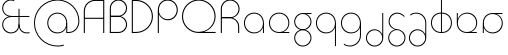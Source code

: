 SplineFontDB: 3.2
FontName: Quasar-Thin
FullName: Quasar Thin
FamilyName: Quasar
Weight: Thin
Copyright: Copyright 2024 Brad Neil
UComments: "2023-12-15: Created with FontForge (http://fontforge.org)"
Version: 000.001
ItalicAngle: 0
UnderlinePosition: -100
UnderlineWidth: 50
Ascent: 800
Descent: 200
InvalidEm: 0
LayerCount: 2
Layer: 0 0 "Back" 1
Layer: 1 0 "Fore" 0
XUID: [1021 441 2049316168 16478]
StyleMap: 0x0000
FSType: 0
OS2Version: 0
OS2_WeightWidthSlopeOnly: 0
OS2_UseTypoMetrics: 1
CreationTime: 1702635369
ModificationTime: 1728712683
PfmFamily: 17
TTFWeight: 100
TTFWidth: 5
LineGap: 0
VLineGap: 0
OS2TypoAscent: 917
OS2TypoAOffset: 0
OS2TypoDescent: -417
OS2TypoDOffset: 0
OS2TypoLinegap: 0
OS2WinAscent: 840
OS2WinAOffset: 0
OS2WinDescent: 338
OS2WinDOffset: 0
HheadAscent: 917
HheadAOffset: 0
HheadDescent: -417
HheadDOffset: 0
OS2CapHeight: 828
OS2XHeight: 500
OS2Vendor: 'PfEd'
MarkAttachClasses: 1
DEI: 91125
LangName: 1033 "" "" "" "" "" "" "" "" "" "Brad Neil" "A font for the Quikscript alphabet, in a geometric style. The matching Latin glyphs were modelled after the classic 'Bauhaus' designs that were popular in the late 20th century." "" "https://friedorange.xyz/" "This Font Software is licensed under the SIL Open Font License, Version 1.1. This license is available with a FAQ at: https://scripts.sil.org/OFL" "https://scripts.sil.org/OFL"
Encoding: UnicodeFull
Compacted: 1
UnicodeInterp: none
NameList: AGL For New Fonts
DisplaySize: -48
AntiAlias: 1
FitToEm: 1
WinInfo: 0 16 8
BeginPrivate: 0
EndPrivate
Grid
-1000 828 m 0
 2000 828 l 1024
-1000 500.25 m 0
 2000 500.25 l 1024
EndSplineSet
BeginChars: 1114117 21

StartChar: g
Encoding: 103 103 0
Width: 557
Flags: HMW
LayerCount: 2
Back
SplineSet
310 475 m 2
 203 475 119 389 119 284 c 3
 119 179 205 93 310 93 c 0
 415 93 501 179 501 284 c 0
 501 333 482 377 452 411 c 1
 485 411 l 1
 511 375 526 331 526 284 c 0
 526 165 429 68 310 68 c 0
 191 68 94 165 94 284 c 0
 94 403 191 500 310 500 c 2
 526 500 l 1
 526 475 l 1
 310 475 l 2
119 -122 m 0
 119 -227 205 -313 310 -313 c 0
 415 -313 501 -227 501 -122 c 0
 501 -17 415 69 310 69 c 0
 205 69 119 -17 119 -122 c 0
94 -122 m 0
 94 -3 191 94 310 94 c 0
 429 94 526 -3 526 -122 c 0
 526 -241 429 -338 310 -338 c 0
 191 -338 94 -241 94 -122 c 0
-1095 -135 m 0
 -1095 -243 -1008 -330 -900 -330 c 0
 -792 -330 -705 -243 -705 -135 c 0
 -705 -27 -792 60 -900 60 c 0
 -1008 60 -1095 -27 -1095 -135 c 0
-1120 -135 m 0
 -1120 -14 -1021 85 -900 85 c 0
 -779 85 -680 -14 -680 -135 c 0
 -680 -256 -779 -355 -900 -355 c 0
 -1021 -355 -1120 -256 -1120 -135 c 0
-709.671875 390 m 1
 -690.817382812 357.591796875 -680 319.998046875 -680 280 c 0
 -680 159 -779 60 -900 60 c 0
 -1021 60 -1120 159 -1120 280 c 0
 -1120 401 -1021 500 -900 500 c 2
 -680 500 l 1
 -680 475 l 1
 -900 475 l 2
 -1008 475 -1095 388 -1095 280 c 0
 -1095 172 -1008 85 -900 85 c 0
 -792 85 -705 172 -705 280 c 0
 -705 320.865234375 -717.456054688 358.723632812 -738.791992188 390 c 1
 -709.671875 390 l 1
696 -170 m 0
 696 -65 772 15 881 15 c 0
 990 15 1066 -65 1066 -170 c 0
 1066 -275 990 -355 881 -355 c 0
 772 -355 696 -275 696 -170 c 0
721 -170 m 0
 721 -259 787 -330 881 -330 c 0
 975 -330 1041 -259 1041 -170 c 0
 1041 -81 975 -10 881 -10 c 0
 787 -10 721 -81 721 -170 c 0
1091.984375 400 m 1
 1120.109375 357.786132812 1136 306.141601562 1136 250 c 0
 1136 105 1030 -10 881 -10 c 0
 732 -10 626 105 626 250 c 0
 626 395 732 500 881 500 c 2
 1136 500 l 1
 1136 475 l 1
 881 475 l 2
 747 475 651 379 651 250 c 0
 651 121 747 15 881 15 c 0
 1015 15 1111 121 1111 250 c 0
 1111 306.829101562 1092.36914062 359.194335938 1060.06640625 400 c 1
 1091.984375 400 l 1
-604 -245 m 0
 -604 -100 -498 15 -349 15 c 0
 -200 15 -94 -100 -94 -245 c 0
 -94 -390 -200 -505 -349 -505 c 0
 -498 -505 -604 -390 -604 -245 c 0
-579 -245 m 0
 -579 -374 -483 -480 -349 -480 c 0
 -215 -480 -119 -374 -119 -245 c 0
 -119 -116 -215 -10 -349 -10 c 0
 -483 -10 -579 -116 -579 -245 c 0
-579 250 m 0
 -579 121 -483 15 -349 15 c 0
 -215 15 -119 121 -119 250 c 0
 -119 379 -215 485 -349 485 c 0
 -483 485 -579 379 -579 250 c 0
-235.715820312 485 m 1
 -149.111328125 443.5078125 -94 354.552734375 -94 250 c 0
 -94 105 -200 -10 -349 -10 c 0
 -498 -10 -604 105 -604 250 c 0
 -604 395 -498 510 -349 510 c 2
 -94 510 l 1
 -94 485 l 1
 -235.715820312 485 l 1
EndSplineSet
Fore
SplineSet
80 -122 m 0
 80 -227 166 -313 271 -313 c 0
 376 -313 462 -227 462 -122 c 0
 462 -17 376 69 271 69 c 0
 166 69 80 -17 80 -122 c 0
55 -122 m 0
 55 -1 152 89 271 89 c 0
 390 89 487 -1 487 -122 c 0
 487 -241 390 -338 271 -338 c 0
 152 -338 55 -241 55 -122 c 0
80 284 m 3
 80 179 166 93 271 93 c 0
 376 93 462 179 462 284 c 3
 462 389 376 475 271 475 c 1
 271 492 l 1
 390 492 487 399 487 280 c 3
 487 163 390 73 271 73 c 0
 152 73 55 163 55 284 c 0
 55 403 152 500 271 500 c 2
 487 500 l 1
 487 475 l 1
 271 475 l 1
 271 475 l 2
 164 475 80 389 80 284 c 3
EndSplineSet
EndChar

StartChar: a
Encoding: 97 97 1
Width: 619
Flags: HMW
LayerCount: 2
Back
SplineSet
64 250 m 0
 64 121 160 15 294 15 c 0
 428 15 524 121 524 250 c 0
 524 379 428 485 294 485 c 0
 160 485 64 379 64 250 c 0
39 250 m 0
 39 395 145 510 294 510 c 0
 443 510 549 395 549 250 c 0
 549 105 443 -10 294 -10 c 0
 145 -10 39 105 39 250 c 0
EndSplineSet
Fore
SplineSet
304 485 m 0
 170 485 74 379 74 250 c 0
 74 121 170 15 304 15 c 3
 438.004237212 15 524 113 524 237 c 1
 541 237 l 1
 541 92 447 -10 298 -10 c 3
 154 -10 49 105 49 250 c 0
 49 395 155 510 304 510 c 0
 428 510 549 419 549 238 c 2
 549 0 l 1
 524 0 l 1
 524 237 l 1
 524 237 l 1
 524 404 413 485 304 485 c 0
EndSplineSet
EndChar

StartChar: q
Encoding: 113 113 2
Width: 619
Flags: HMW
LayerCount: 2
Fore
SplineSet
304 485 m 0
 170 485 74 379 74 250 c 0
 74 121 170 15 304 15 c 3
 438.004237212 15 524 113 524 237 c 1
 541 237 l 1
 541 92 447 -10 298 -10 c 3
 154 -10 49 105 49 250 c 0
 49 395 155 510 304 510 c 0
 428 510 549 419 549 238 c 2
 549 -328 l 1
 524 -328 l 1
 524 237 l 2
 524 404 413 485 304 485 c 0
EndSplineSet
EndChar

StartChar: e
Encoding: 101 101 3
Width: 629
Flags: HMW
LayerCount: 2
Back
SplineSet
74 260 m 0
 74 131 170 25 304 25 c 0
 438 25 534 131 534 260 c 0
 534 389 438 495 304 495 c 0
 170 495 74 389 74 260 c 0
49 260 m 0
 49 405 155 520 304 520 c 0
 453 520 559 405 559 260 c 0
 559 115 453 0 304 0 c 0
 155 0 49 115 49 260 c 0
EndSplineSet
Fore
SplineSet
74 250 m 3
 74 121 171 25 304 25 c 2
 304 25 l 1
 559 25 l 1
 559 0 l 1
 304 0 l 2
 155 0 49 105 49 250 c 3
 49 395 155 510 304 510 c 3
 453 510 559 395 559 256 c 3
 559 111 453 8 304 8 c 1
 304 25 l 1
 438 25 534 126 534 250 c 3
 534 379 438 485 304 485 c 3
 170 485 74 379 74 250 c 3
EndSplineSet
EndChar

StartChar: uni0261
Encoding: 609 609 4
Width: 619
Flags: HMW
LayerCount: 2
Back
SplineSet
18 -60 m 0
 18 80 131 193 271 193 c 0
 411 193 524 80 524 -60 c 0
 524 -200 411 -313 271 -313 c 0
 131 -313 18 -200 18 -60 c 0
EndSplineSet
Fore
SplineSet
524 -58 m 2
 524 237 l 2
 524 404 413 485 304 485 c 0
 170 485 74 379 74 250 c 0
 74 121 170 15 304 15 c 3
 438.004237212 15 524 113 524 237 c 1
 541 237 l 1
 541 92 447 -10 298 -10 c 3
 154 -10 49 105 49 250 c 0
 49 395 155 510 304 510 c 0
 428 510 549 419 549 238 c 2
 549 -58 l 2
 549 -213 429 -338 269 -338 c 3
 212 -338 163 -321 122 -296 c 1
 122 -264 l 1
 157 -291 211 -313 269 -313 c 3
 415 -313 524 -197 524 -58 c 2
EndSplineSet
EndChar

StartChar: zhivago
Encoding: 58973 58973 5
Width: 551
Flags: HMW
LayerCount: 2
Fore
SplineSet
265 69 m 7
 159 69 74 -17 74 -122 c 0
 74 -227 160 -313 265 -313 c 0
 370 -313 456 -227 456 -122 c 2
 457 250 l 2
 457 379 361 485 227 485 c 3
 169 485 120 465 85 437 c 1
 85 469 l 1
 126 495 170 510 227 510 c 3
 376 510 482 395 482 250 c 2
 481 -122 l 2
 481 -241 384 -338 265 -338 c 0
 146 -338 49 -241 49 -122 c 0
 49 -3 145 94 261 94 c 7
 380 94 473 -3 473 -122 c 5
 456 -122 l 5
 456 -17 370 69 265 69 c 7
EndSplineSet
EndChar

StartChar: bob
Encoding: 58961 58961 6
Width: 551
Flags: HMW
LayerCount: 2
Fore
SplineSet
265 69 m 7
 160 69 74 -17 74 -122 c 0
 74 -227 160 -313 265 -313 c 0
 370 -313 456 -227 456 -122 c 2
 456 500 l 1
 481 500 l 1
 481 -122 l 2
 481 -241 384 -338 265 -338 c 0
 146 -338 49 -241 49 -122 c 0
 49 -3 147 94 261 94 c 7
 380 94 473 -3 473 -122 c 5
 456 -122 l 5
 456 -17 370 69 265 69 c 7
EndSplineSet
EndChar

StartChar: loch
Encoding: 58985 58985 7
Width: 634
Flags: HMW
LayerCount: 2
Back
SplineSet
539 255 m 2
 539 384 453 485 324 485 c 9
 324 510 l 17
 468 510 564 400 564 255 c 10
 564 0 l 25
 539 0 l 25
 539 255 l 2
299 828 m 1
 324 828 l 1
 324 0 l 1
 299 0 l 1
 299 828 l 1
299 485 m 17
 165 485 74 384 74 255 c 0
 74 126 165 25 299 25 c 9
 299 0 l 17
 150 0 49 110 49 255 c 0
 49 400 150 510 299 510 c 9
 299 485 l 17
-295 15 m 1
 -294 15 -295 15 -294 15 c 1
 -162 17 -67 117 -67 245 c 0
 -67 374 -163 475 -297 475 c 0
 -359 475 l 1
 -359 500 l 1
 -297 500 l 0
 -148 500 -42 390 -42 245 c 0
 -42 101 -147 -8 -294 -10 c 1
 -295 -10 -294 -10 -295 -10 c 1
 -295 15 l 1
-384 828 m 1
 -359 828 l 1
 -359 0 l 1
 -384 0 l 1
 -384 828 l 1
-446 25 m 0
 -384 25 l 9
 -384 0 l 1
 -446 0 l 3
 -595 0 -701 105 -701 250 c 0
 -701 395 -594 500 -445 500 c 0
 -384 500 l 1
 -384 475 l 17
 -445 475 l 3
 -579 475 -676 379 -676 250 c 0
 -676 121 -580 25 -446 25 c 0
EndSplineSet
Fore
SplineSet
324 25 m 1
 458 25 549 126 549 255 c 0
 549 384 458 485 324 485 c 1
 324 510 l 1
 473 510 574 400 574 255 c 0
 574 110 473 0 324 0 c 1
 324 25 l 1
299 485 m 1
 165 485 74 384 74 255 c 0
 74 126 165 25 299 25 c 1
 299 0 l 1
 150 0 49 110 49 255 c 0
 49 400 150 510 299 510 c 1
 299 485 l 1
299 828 m 1
 324 828 l 1
 324 0 l 1
 299 0 l 1
 299 828 l 1
EndSplineSet
EndChar

StartChar: gig
Encoding: 58965 58965 8
Width: 536
Flags: HMW
LayerCount: 2
Back
SplineSet
464 294 m 17
 464 399 376 485 271 485 c 9
 271 510 l 17
 392 510 489 413 489 294 c 9
 464 294 l 17
80 -122 m 4
 80 -227 166 -313 271 -313 c 4
 376 -313 462 -227 462 -122 c 4
 462 -17 376 69 271 69 c 4
 166 69 80 -17 80 -122 c 4
55 -122 m 4
 55 -1 152 89 271 89 c 4
 390 89 487 -1 487 -122 c 4
 487 -241 390 -338 271 -338 c 4
 152 -338 55 -241 55 -122 c 4
EndSplineSet
Fore
SplineSet
271 73 m 0
 166 73 80 -15 80 -120 c 0
 80 -225 166 -313 271 -313 c 0
 376 -313 462 -225 462 -120 c 0
 462 -14.9793985188 376 73 271 73 c 0
271 93 m 1
 271 78 l 0
 157 90 65 170 65 292 c 0
 65 413 161 510 280 510 c 0
 371 510 438 456 458 427 c 1
 458 390 l 1
 435 428 369 485 280 485 c 0
 175 485 90 397 90 292 c 0
 90 187 174.192839322 105.439568853 271 98 c 0
 398.935874372 88.1682092578 487 -3 487 -120 c 0
 487 -241 390 -338 271 -338 c 0
 152 -338 55 -241 55 -120 c 0
 55 1 162 93 271 93 c 1
EndSplineSet
EndChar

StartChar: age
Encoding: 58995 58995 9
Width: 650
Flags: HMW
LayerCount: 2
Fore
SplineSet
555 250 m 3
 555 379 459 485 325 485 c 3
 190.99609375 485 95 379 95 250 c 1
 78 250 l 1
 78 395 182 510 331 510 c 3
 475 510 580 395 580 256 c 3
 580 111 474 8 325 8 c 1
 325 25 l 1
 459 25 555 126 555 250 c 3
325 25 m 2
 325 25 l 1
 570 25 l 1
 570 0 l 1
 325 0 l 2
 176 0 70 105 70 250 c 2
 70 500 l 1
 95 500 l 1
 95 250 l 1
 95 250 l 2
 95 121 191 25 325 25 c 2
EndSplineSet
EndChar

StartChar: out
Encoding: 59003 59003 10
Width: 640
Flags: HMW
LayerCount: 2
Fore
SplineSet
570 244 m 3
 570 105 465 -10 321 -10 c 3
 172 -10 78 92 78 237 c 1
 95 237 l 1
 95 113 180.99609375 15 315 15 c 3
 449 15 545 121 545 250 c 3
 545 374 449 475 315 475 c 1
 315 492 l 1
 464 492 570 389 570 244 c 3
560 475 m 1
 315 475 l 1
 315 475 l 2
 206 475 95 404 95 237 c 2
 95 237 l 1
 95 0 l 1
 70 0 l 1
 70 238 l 2
 70 419 191 500 315 500 c 2
 560 500 l 1
 560 475 l 1
EndSplineSet
EndChar

StartChar: age.alt
Encoding: 1114113 -1 11
Width: 442
Flags: HMW
LayerCount: 2
Fore
SplineSet
326 -10 m 0
 177 -10 70 104 70 250 c 2
 70 373 l 2
 70 449 131 510 207 510 c 0
 283 510 344 449 344 373 c 0
 344 297 283 236 210 236 c 0
 134 236 78 297 78 373 c 1
 95 373 l 1
 95 312 146 261 207 261 c 0
 268 261 318 313 318 374 c 0
 318 435 268 485 207 485 c 0
 146 485 95 434 95 373 c 2
 95 251 l 2
 95 118 193 15 326 15 c 0
 340 15 359 16 387 23 c 1
 387 -3 l 1
 367 -8 342 -10 326 -10 c 0
EndSplineSet
EndChar

StartChar: oil.alt
Encoding: 1114115 -1 12
Width: 393
Flags: HMW
LayerCount: 2
Back
SplineSet
118 485 m 4
 57 485 7 435 7 374 c 4
 7 313 57 263 118 263 c 7
 165 263 218 294 230 364 c 5
 230 296 l 5
 211 262 166 236 118 236 c 7
 42 236 -19 297 -19 373 c 4
 -19 449 42 510 118 510 c 4
 218 510 308 430 308 320 c 6
 308 0 l 13
 283 0 l 21
 283 319 l 6
 283 417 206 485 118 485 c 4
-19 373 m 0
 -19 449 42 510 118 510 c 0
 194 510 255 449 255 373 c 0
 255 297 194 236 118 236 c 0
 42 236 -19 297 -19 373 c 0
7 374 m 0
 7 435 57 485 118 485 c 0
 179 485 229 435 229 374 c 0
 229 313 179 263 118 263 c 0
 57 263 7 313 7 374 c 0
-72 320 m 0
 -72 425 13 510 118 510 c 0
 223 510 308 425 308 320 c 0
 308 215 223 130 118 130 c 0
 13 130 -72 215 -72 320 c 0
-48 319 m 0
 -48 411 26 485 118 485 c 0
 210 485 284 411 284 319 c 0
 284 227 210 153 118 153 c 0
 26 153 -48 227 -48 319 c 0
52 510 m 3
 36 510 11 508 -9 503 c 1
 -9 477 l 17
 19 484 38 485 52 485 c 3
 185 485 283 382 283 249 c 2
 283 0 l 9
 308 0 l 17
 308 250 l 2
 308 396 201 510 52 510 c 3
EndSplineSet
Fore
SplineSet
186 261 m 0
 247 261 298 312 298 373 c 1
 315 373 l 1
 315 297 259 236 183 236 c 0
 110 236 49 297 49 373 c 0
 49 449 110 510 186 510 c 0
 262 510 323 449 323 373 c 2
 323 0 l 25
 298 0 l 25
 298 373 l 2
 298 434 247 485 186 485 c 0
 125 485 75 435 75 374 c 0
 75 313 125 261 186 261 c 0
EndSplineSet
EndChar

StartChar: Q
Encoding: 81 81 13
Width: 961
Flags: HMW
LayerCount: 2
Fore
SplineSet
470 0 m 2
 236 0 49 185 49 414 c 0
 49 648 236 838 470 838 c 0
 704 838 891 648 891 417 c 3
 891 188 704 8 470 8 c 1
 470 27 l 1
 687 27 864 200 864 414 c 3
 864 633 687 811 470 811 c 0
 253 811 76 633 76 414 c 0
 76 200 253 27 470 27 c 2
 891 27 l 1
 891 0 l 1
 470 0 l 2
EndSplineSet
EndChar

StartChar: D
Encoding: 68 68 14
Width: 648
Flags: HMW
LayerCount: 2
Fore
SplineSet
176 27 m 2
 393 27 572 200 572 414 c 0
 572 628 393 801 176 801 c 2
 97 800.173076923 l 1
 97 27 l 1
 176 27 l 2
70 -1 m 1
 70 828 l 1
 176 828 l 2
 410 828 599 643 599 414 c 0
 599 185 410 2 176 0 c 2
 70 -1 l 1
EndSplineSet
EndChar

StartChar: A
Encoding: 65 65 15
Width: 652
Flags: HMW
LayerCount: 2
Fore
SplineSet
91 381 m 1
 562 381 l 1
 562 354 l 1
 91 354 l 1
 91 381 l 1
582 0 m 1
 555 0 l 1
 555 801 l 25
 346 801 l 2
 209 801 97 689 97 552 c 2
 97 0 l 1
 70 0 l 1
 70 552 l 2
 70 704 194 828 346 828 c 2
 582 828 l 25
 582 0 l 1
EndSplineSet
EndChar

StartChar: P
Encoding: 80 80 16
Width: 619
Flags: HMW
LayerCount: 2
Fore
SplineSet
315 811 m 0
 207 811 97 731 97 565 c 2
 97 0 l 1
 70 0 l 1
 70 566 l 2
 70 747 191 838 315 838 c 0
 464 838 570 723 570 578 c 0
 570 433 464 318 321 318 c 3
 197 318 78 420 78 565 c 1
 97 565 l 1
 97 437 207 345 315 345 c 3
 448 345 543 450 543 578 c 0
 543 706 448 811 315 811 c 0
EndSplineSet
EndChar

StartChar: R
Encoding: 82 82 17
Width: 600
Flags: HMW
LayerCount: 2
Back
SplineSet
97 603 m 0
 97 718 190 811 305 811 c 0
 420 811 513 718 513 603 c 0
 513 488 420 395 305 395 c 0
 190 395 97 488 97 603 c 0
70 603 m 0
 70 733 175 838 305 838 c 0
 435 838 540 733 540 603 c 0
 540 473 435 368 305 368 c 0
 175 368 70 473 70 603 c 0
EndSplineSet
Fore
SplineSet
89 390 m 1
 295 390 l 2
 425 390 530 290 530 160 c 2
 530 0 l 25
 503 0 l 25
 503 160 l 2
 503 275 410 368 295 368 c 2
 89 368 l 1
 89 390 l 1
89 374 m 1
 89 395 l 1
 305 395 l 2
 420 395 513 487.982421875 513 603 c 3
 513 718.040039062 420.004882812 811 305 811 c 3
 189.995117188 811 97 718 97 603 c 2
 97 0 l 1
 70 0 l 1
 70 604 l 2
 70 734 175 838 305 838 c 3
 435.00390625 838 540 733 540 603 c 3
 540 473 435 374 305 374 c 2
 89 374 l 1
EndSplineSet
EndChar

StartChar: B
Encoding: 66 66 18
Width: 551
Flags: HMW
LayerCount: 2
Fore
SplineSet
286 427 m 2
 405 427 502 333 502 212 c 0
 502 93 405 0 286 0 c 0
 81 0 l 1
 81 27.1171875 l 1
 286 27 l 0
 391 27 475 107 475 212 c 0
 475 317 391 406 286 406 c 2
 91 406 l 1
 91 427 l 1
 286 427 l 2
91 433 m 1
 286 433 l 2
 391 433 475 518 475 623 c 0
 475 728 391 811 286 811 c 0
 181 811 97 725 97 620 c 2
 97 0 l 1
 70 0 l 1
 70 620 l 2
 70 739 167 838 286 838 c 0
 405 838 502 742 502 623 c 0
 502 502 405 412 286 412 c 2
 91 412 l 1
 91 433 l 1
EndSplineSet
EndChar

StartChar: ampersand
Encoding: 38 38 19
Width: 809
Flags: HMW
LayerCount: 2
Fore
SplineSet
678 -10 m 0
 538.798828125 -10 468 80 468 216 c 1
 463 216 l 1
 463 605 l 1
 488 605 l 1
 488 426 l 1
 734 426 l 1
 734 401 l 1
 488 401 l 1
 488 216 l 2
 488 91 555 15 678 15 c 0
 692 15 711 16 739 23 c 1
 739 -3 l 1
 719 -8 694 -10 678 -10 c 0
268 -10 m 3
 153 -10 55 89 55 208 c 0
 55 329 152 419 271 419 c 2
 472 419 l 1
 472 401 l 1
 301 401 l 2
 156 401 80 313 80 208 c 0
 80 103 167 15 272 15 c 3
 387 15 463 91 463 216 c 1
 483 216 l 1
 483 79 407 -10 268 -10 c 3
358 818 m 1
 358 792 l 1
 334 804 312 813 270 813 c 0
 165 813 80 724 80 619 c 0
 80 514 156 426 301 426 c 2
 472 426 l 1
 472 408 l 1
 271 408 l 2
 152 408 55 498 55 619 c 0
 55 738 151 838 270 838 c 0
 307 838 337 829 358 818 c 1
EndSplineSet
EndChar

StartChar: at
Encoding: 64 64 20
Width: 1234
Flags: HMW
LayerCount: 2
Back
SplineSet
751 250 m 0
 751 374 852 475 976 475 c 0
 1100 475 1201 374 1201 250 c 0
 1201 126 1100 25 976 25 c 4
 852 25 751 126 751 250 c 0
74 250 m 0
 74 -61 326 -313 637 -313 c 0
 948 -313 1200 -61 1200 250 c 0
 1200 561 948 813 637 813 c 0
 326 813 74 561 74 250 c 0
49 250 m 0
 49 575 312 838 637 838 c 0
 962 838 1225 575 1225 250 c 0
 1225 -75 962 -338 637 -338 c 0
 312 -338 49 -75 49 250 c 0
EndSplineSet
Fore
SplineSet
631 -10 m 3
 487 -10 382 105 382 250 c 0
 382 395 488 510 637 510 c 0
 761 510 882 419 882 238 c 2
 882 25 l 1
 915 25 l 2
 1059 25 1160 146 1160 300 c 3
 1160 571 940 813 637 813 c 0
 326 813 74 561 74 250 c 0
 74 -61 326 -313 637 -313 c 3
 712 -313 750 -302 794 -290 c 1
 794 -317 l 1
 734 -331 704 -338 637 -338 c 3
 312 -338 49 -75 49 250 c 0
 49 575 312 838 637 838 c 0
 954 838 1185 585 1185 300 c 3
 1185 133 1077 -1.98386229319e-14 915 0 c 2
 857 0 l 1
 857 237 l 1
 857 237 l 1
 857 404 746 485 637 485 c 0
 503 485 407 379 407 250 c 0
 407 121 503 15 637 15 c 3
 771.00390625 15 857 113 857 237 c 1
 874 237 l 1
 874 92 780 -10 631 -10 c 3
EndSplineSet
EndChar
EndChars
EndSplineFont
